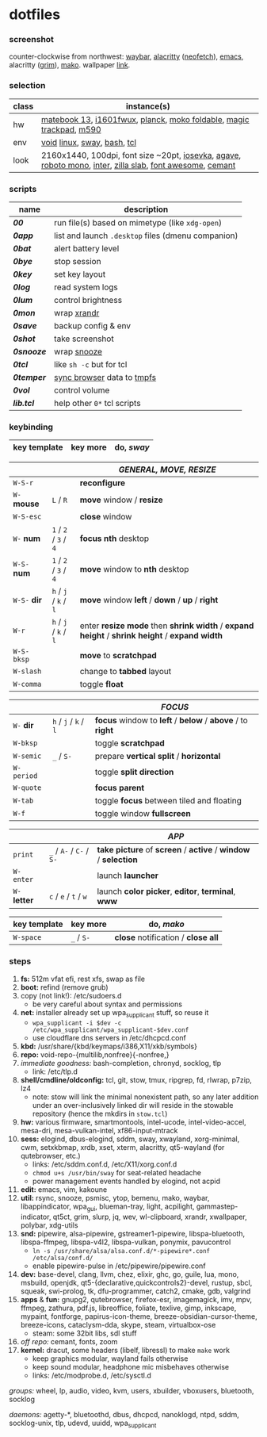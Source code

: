 * dotfiles

*** screenshot

[[/unstowed/screenshot.jpg]]

counter-clockwise from northwest:
[[https://github.com/Alexays/Waybar][waybar]],
[[https://github.com/alacritty/alacritty][alacritty]] ([[https://github.com/dylanaraps/neofetch][neofetch]]),
[[http://www.gnu.org/software/emacs/][emacs]],
alacritty ([[https://wayland.emersion.fr/grim/][grim]]),
[[https://wayland.emersion.fr/mako/][mako]].
wallpaper [[https://wallpaperscraft.com/download/paint_colorful_overlay_139992/3840x2160][link]].

*** selection

| class | instance(s) |
|-------|-------------|
| hw | [[https://consumer.huawei.com/en/laptops/matebook-13/][matebook 13]], [[https://us.aoc.com/en/monitors/i1601fwux][i1601fwux]], [[https://olkb.com/collections/planck][planck]], [[https://www.amazon.com/moko-keyboard/s?k=moko+keyboard][moko foldable]], [[https://www.apple.com/shop/product/MRMF2/magic-trackpad-2-space-gray][magic trackpad]], [[https://www.logitech.com/en-us/product/m590-silent-wireless-mouse][m590]] |
| env | [[https://voidlinux.org/][void]] [[https://www.kernel.org/][linux]], [[https://swaywm.org/][sway]], [[https://www.gnu.org/software/bash/][bash]], [[https://www.tcl.tk/][tcl]] |
| look | 2160x1440, 100dpi, font size ~20pt, [[https://typeof.net/Iosevka/][iosevka]], [[https://github.com/blobject/agave][agave]], [[https://fonts.google.com/specimen/Roboto+Mono][roboto mono]], [[https://rsms.me/inter/][inter]], [[https://github.com/mozilla/zilla-slab][zilla slab]], [[https://fontawesome.com/][font awesome]], [[https://github.com/blobject/cemant][cemant]] |

*** scripts

| name | description |
|------|-------------|
| *[[_0shell/bin/00][00]]* | run file(s) based on mimetype (like ~xdg-open~) |
| *[[_0shell/bin/0app][0app]]* | list and launch =.desktop= files (dmenu companion) |
| *[[_0shell/bin/0bat][0bat]]* | alert battery level |
| *[[_0shell/bin/0bye][0bye]]* | stop session |
| *[[_0shell/bin/0key][0key]]* | set key layout |
| *[[_0shell/bin/0log][0log]]* | read system logs |
| *[[_0shell/bin/0lum][0lum]]* | control brightness |
| *[[_0shell/bin/0mon][0mon]]* | wrap [[https://www.x.org/wiki/Projects/XRandR/][xrandr]] |
| *[[_0shell/bin/0save][0save]]* | backup config & env |
| *[[_0shell/bin/0shot][0shot]]* | take screenshot |
| *[[_0shell/bin/0snooze][0snooze]]* | wrap [[https://github.com/leahneukirchen/snooze][snooze]] |
| *[[_0shell/bin/0tcl][0tcl]]* | like ~sh -c~ but for tcl |
| *[[_0shell/bin/0temper][0temper]]* | [[https://wiki.archlinux.org/index.php/Firefox/Profile_on_RAM][sync browser]] data to [[https://en.wikipedia.org/wiki/Tmpfs][tmpfs]] |
| *[[_0shell/bin/0vol][0vol]]* | control volume |
| *[[_0shell/bin/lib.tcl][lib.tcl]]* | help other =0*= tcl scripts |

*** keybinding

| key template | key more | do, /sway/ |
|--------------|----------|------------|

| | | /GENERAL, MOVE, RESIZE/ |
|-|-|-------------------------|
| =W-S-r= | | *reconfigure* |
| =W-= *mouse* | =L= / =R= | *move* window / *resize* |
| =W-S-esc= | | *close* window |
| =W-= *num* | =1= / =2= / =3= / =4= | *focus nth* desktop |
| =W-S-= *num* | =1= / =2= / =3= / =4= | *move* window to *nth* desktop |
| =W-S-= *dir* | =h= / =j= / =k= / =l= | *move* window *left* / *down* / *up* / *right* |
| =W-r= | =h= / =j= / =k= / =l= | enter *resize mode* then *shrink width* / *expand height* / *shrink height* / *expand width* |
| =W-S-bksp= | | *move* to *scratchpad* |
| =W-slash= | | change to *tabbed* layout |
| =W-comma= | | toggle *float* |

| | | /FOCUS/ |
|-|-|---------|
| =W-= *dir* | =h= / =j= / =k= / =l= | *focus* window to *left* / *below* / *above* / to *right* |
| =W-bksp= | | toggle *scratchpad* |
| =W-semic= | =_= / =S-= | prepare *vertical split* / *horizontal* |
| =W-period= | | toggle *split direction* |
| =W-quote= | | *focus parent* |
| =W-tab= | | toggle *focus* between tiled and floating |
| =W-f= | | toggle window *fullscreen* |

| | | /APP/ |
|-|-|-------|
| =print= | =_= / =A-= / =C-= / =S-= | *take picture* of *screen* / *active* / *window* / *selection* |
| =W-enter= | | launch *launcher* |
| =W-= *letter* | =c= / =e= / =t= / =w= | launch *color picker*, *editor*, *terminal*, *www* |

| key template | key more | do, /mako/ |
|--------------|----------|------------|
| =W-space= | =_= / =S-= | *close* notification / *close all*

*** steps

1. *fs:* 512m vfat efi, rest xfs, swap as file
1. *boot:* refind (remove grub)
1. copy (not link!): /etc/sudoers.d
  - be very careful about syntax and permissions
1. *net:* installer already set up wpa_supplicant stuff, so reuse it
  - ~wpa_supplicant -i $dev -c /etc/wpa_supplicant/wpa_supplicant-$dev.conf~
  - use cloudflare dns servers in /etc/dhcpcd.conf
1. *kbd:* /usr/share/{kbd/keymaps/i386,X11/xkb/symbols}
1. *repo:* void-repo-{multilib,nonfree}{-nonfree,}
1. /immediate goodness:/ bash-completion, chronyd, socklog, tlp
  - link: /etc/tlp.d
1. *shell/cmdline/oldconfig:* tcl, git, stow, tmux, ripgrep, fd, rlwrap, p7zip, lz4
  - note: stow will link the minimal nonexistent path, so any later addition under an over-inclusively linked dir will reside in the stowable repository (hence the mkdirs in =stow.tcl=)
1. *hw:* various firmware, smartmontools, intel-ucode, intel-video-accel, mesa-dri, mesa-vulkan-intel, xf86-input-mtrack
1. *sess:* elogind, dbus-elogind, sddm, sway, xwayland, xorg-minimal, cwm, setxkbmap, xrdb, xset, xterm, alacritty, qt5-wayland (for qutebrowser, etc.)
  - links: /etc/sddm.conf.d, /etc/X11/xorg.conf.d
  - ~chmod u+s /usr/bin/sway~ for seat-related headache
  - power management events handled by elogind, not acpid
1. *edit:* emacs, vim, kakoune
1. *util:* rsync, snooze, psmisc, ytop, bemenu, mako, waybar, libappindicator, wpa_gui, blueman-tray, light, acpilight, gammastep-indicator, qt5ct, grim, slurp, jq, wev, wl-clipboard, xrandr, xwallpaper, polybar, xdg-utils
1. *snd:* pipewire, alsa-pipewire, gstreamer1-pipewire, libspa-bluetooth, libspa-ffmpeg, libspa-v4l2, libspa-vulkan, ponymix, pavucontrol
  - ~ln -s /usr/share/alsa/alsa.conf.d/*-pipewire*.conf /etc/alsa/conf.d/~
  - enable pipewire-pulse in /etc/pipewire/pipewire.conf
1. *dev:* base-devel, clang, llvm, chez, elixir, ghc, go, guile, lua, mono, msbuild, openjdk, qt5-{declarative,quickcontrols2}-devel, rustup, sbcl, squeak, swi-prolog, tk, dfu-programmer, catch2, cmake, gdb, valgrind
1. *apps* & *fun:* gnupg2, qutebrowser, firefox-esr, imagemagick, imv, mpv, ffmpeg, zathura, pdf.js, libreoffice, foliate, texlive, gimp, inkscape, mypaint, fontforge, papirus-icon-theme, breeze-obsidian-cursor-theme, breeze-icons, cataclysm-dda, skype, steam, virtualbox-ose
  - steam: some 32bit libs, sdl stuff
1. /off repo:/ cemant, fonts, zoom
1. *kernel:* dracut, some headers (libelf, libressl) to make =make= work
  - keep graphics modular, wayland fails otherwise
  - keep sound modular, headphone mic misbehaves otherwise
  - links: /etc/modprobe.d, /etc/sysctl.d

/groups:/ wheel, lp, audio, video, kvm, users, xbuilder, vboxusers, bluetooth, socklog

/daemons:/ agetty-*, bluetoothd, dbus, dhcpcd, nanoklogd, ntpd, sddm, socklog-unix, tlp, udevd, uuidd, wpa_supplicant

